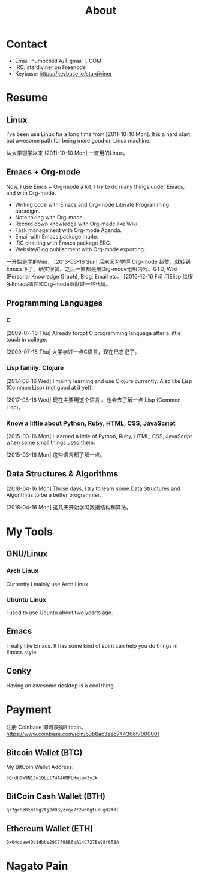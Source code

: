 #+TITLE: About

#+begin_export html
<div id="avatar">
  <img src="data/images/head-computer.jpg" alt="avatar" title="avatar" />
</div>
<style type="text/css">
 #avatar img {
   position: fixed;
   right: 20px;
   width: 100px;
   bottom: 20%;
 }
</style>
#+end_export

* Contact
:PROPERTIES:
:CUSTOM_ID: Contact
:END:

- Email: numbchild A/T gmail |. COM
- IRC: stardiviner on Freenode
- Keybase: https://keybase.io/stardiviner


* Resume
:PROPERTIES:
:CUSTOM_ID: Resume
:END:

** Linux

I've been use Linux for a long time from [2011-10-10 Mon]. It is a hard start,
but awesome path for being more good on Linux machine.

从大学辍学以来 [2011-10-10 Mon] 一直用的Linux。

** Emacs + Org-mode

Now, I use Emcs + Org-mode a lot, I try to do many things under Emacs, and with
Org-mode.

- Writing code with Emacs and Org-mode Literate Programming paradigm.
- Note taking with Org-mode.
- Record down knowledge with Org-mode like Wiki.
- Task management with Org-mode Agenda.
- Email with Emacs package mu4e.
- IRC chatting with Emacs package ERC.
- Website/Blog publishment with Org-mode exporting.

一开始是学的Vim， [2013-06-16 Sun] 后来因为觉得 Org-mode 超赞，就转到
Emacs下了。确实很赞。之后一直都是用Org-mode组织内容。GTD, Wiki
(Personal Knowledge Graph), Blog, Email etc。 [2016-12-16 Fri] 用Elisp
给很多Emacs插件和Org-mode贡献过一些代码。

** Programming Languages

*** C

[2009-07-16 Thu] Already forgot C programming language after a little touch in college.

[2009-07-16 Thu] 大学学过一点C语言，现在已忘记了。

*** Lisp family: Clojure

[2017-08-16 Wed] I mainly learning and use Clojure currently. Also like Lisp
(Common Lisp) (not good at it yet).

[2017-08-16 Wed] 现在主要用这个语言 。也会去了解一点 Lisp (Common Lisp)。

*** Know a little about Python, Ruby, HTML, CSS, JavaScript

[2015-03-16 Mon] I learned a little of Python, Ruby, HTML, CSS, JavaScript when
some small things used them.

[2015-03-16 Mon] 这些语言都了解一点。

** Data Structures & Algorithms

[2018-04-16 Mon] Those days, I try to learn some Data Structures and Algorithms
to be a better programmer.

[2018-04-16 Mon] 这几天开始学习数据结构和算法。


* My Tools

** GNU/Linux

*** Arch Linux

Currently I mainly use Arch Linux.

*** Ubuntu Linux

I used to use Ubuntu about two yearts ago.

** Emacs

I really like Emacs. It has some kind of spirit can help you do things in Emacs style.

#+ATTR_ORG: :width 600
#+ATTR_LATEX: :width 6.0in
#+ATTR_HTML: :width 600px
[[file:data/images/my_emacs.png]]

** Conky

Having an awesome desktop is a cool thing.

#+ATTR_ORG: :width 500
#+ATTR_LATEX: :width 5.0in
#+ATTR_HTML: :width 500px
[[file:data/images/conky.png]]


* Payment
:PROPERTIES:
:CUSTOM_ID: Payment
:END:
:LOGBOOK:
- Note taken on [2018-04-16 Mon 15:46] \\
  Add CUSTOM_ID property for link anchor by other links.
:END:

@@html:<img src="/assets/images/alipay_payment.jpg" title="打赏" />@@

@@html:<img src="/assets/images/wechat_payment.png" title="打赏" />@@


注册 Coinbase 即可获得Bitcoin。 https://www.coinbase.com/join/53b8ac3eed744366f7000001

** Bitcoin Wallet (BTC)

My BitCoin Wallet Address:

#+begin_example
3QrdhGw9N1Jm1QLct74A46NPLHmjpw3yJk
#+end_example

** BitCoin Cash Wallet (BTH)

#+begin_example
qr7gc5z0zml5g2tj2d88yzxqx7t2wd0gtucugd2fdl
#+end_example

** Ethereum Wallet (ETH)

#+begin_example
0x04cdae4Db1dbbe29C7F98B6bA14C727Be98f658A
#+end_example


* Nagato Pain

[[file:data/images/avatar.png]]
